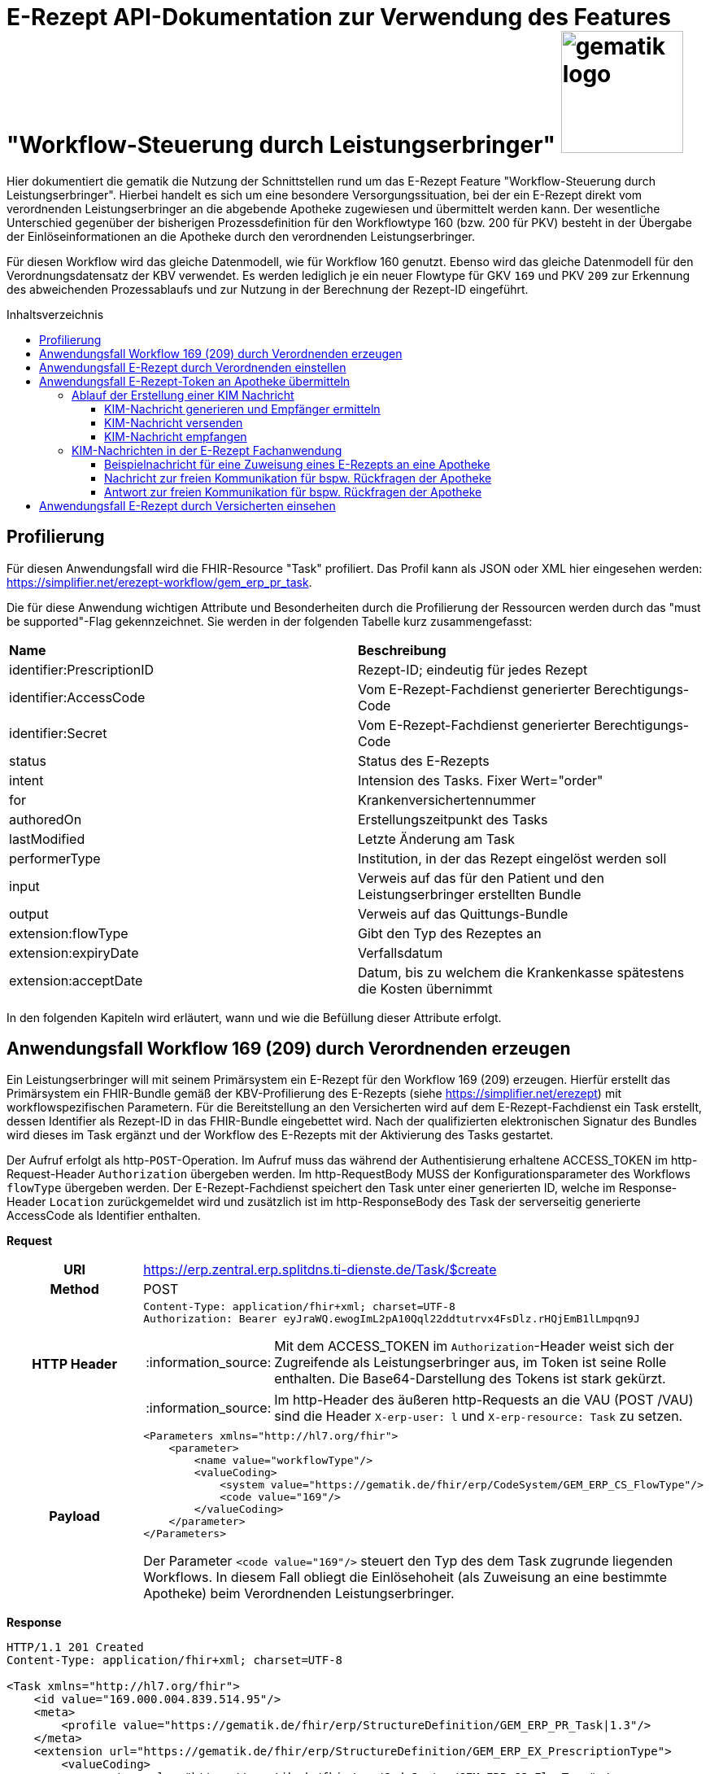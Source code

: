 = E-Rezept API-Dokumentation zur Verwendung des Features "Workflow-Steuerung durch Leistungserbringer" image:gematik_logo.png[width=150, float="right"]
// asciidoc settings for DE (German)
// ==================================
:imagesdir: ../images
:tip-caption: :bulb:
:note-caption: :information_source:
:important-caption: :heavy_exclamation_mark:
:caution-caption: :fire:
:warning-caption: :warning:
:toc: macro
:toclevels: 3
:toc-title: Inhaltsverzeichnis

Hier dokumentiert die gematik die Nutzung der Schnittstellen rund um das E-Rezept Feature "Workflow-Steuerung durch Leistungserbringer". Hierbei handelt es sich um eine besondere Versorgungssituation, bei der ein E-Rezept direkt vom verordnenden Leistungserbringer an die abgebende Apotheke zugewiesen und übermittelt werden kann. Der wesentliche Unterschied gegenüber der bisherigen Prozessdefinition für den Workflowtype 160 (bzw. 200 für PKV) besteht in der Übergabe der Einlöseinformationen an die Apotheke durch den verordnenden Leistungserbringer.

Für diesen Workflow wird das gleiche Datenmodell, wie für Workflow 160 genutzt. Ebenso wird das gleiche Datenmodell für den Verordnungsdatensatz der KBV verwendet. Es werden lediglich je ein neuer Flowtype für GKV `169` und PKV `209` zur Erkennung des abweichenden Prozessablaufs und zur Nutzung in der Berechnung der Rezept-ID eingeführt.

toc::[]

== Profilierung
Für diesen Anwendungsfall wird die FHIR-Resource "Task" profiliert.
Das Profil kann als JSON oder XML hier eingesehen werden: https://simplifier.net/erezept-workflow/gem_erp_pr_task.

Die für diese Anwendung wichtigen Attribute und Besonderheiten durch die Profilierung der Ressourcen werden durch das "must be supported"-Flag gekennzeichnet. Sie werden in der folgenden Tabelle kurz zusammengefasst:
|===
|*Name* |*Beschreibung*
|identifier:PrescriptionID |Rezept-ID; eindeutig für jedes Rezept
|identifier:AccessCode |Vom E-Rezept-Fachdienst generierter Berechtigungs-Code
|identifier:Secret |Vom E-Rezept-Fachdienst generierter Berechtigungs-Code
|status |Status des E-Rezepts
|intent |Intension des Tasks. Fixer Wert="order"
|for |Krankenversichertennummer
|authoredOn |Erstellungszeitpunkt des Tasks
|lastModified |Letzte Änderung am Task
|performerType | Institution, in der das Rezept eingelöst werden soll
|input |Verweis auf das für den Patient und den Leistungserbringer erstellten Bundle
|output |Verweis auf das Quittungs-Bundle
|extension:flowType |Gibt den Typ des Rezeptes an
|extension:expiryDate |Verfallsdatum
|extension:acceptDate |Datum, bis zu welchem die Krankenkasse spätestens die Kosten übernimmt
|===

In den folgenden Kapiteln wird erläutert, wann und wie die Befüllung dieser Attribute erfolgt.

== Anwendungsfall Workflow 169 (209) durch Verordnenden erzeugen
Ein Leistungserbringer will mit seinem Primärsystem ein E-Rezept für den Workflow 169 (209) erzeugen. Hierfür erstellt das Primärsystem ein FHIR-Bundle gemäß der KBV-Profilierung des E-Rezepts (siehe https://simplifier.net/erezept) mit workflowspezifischen Parametern. Für die Bereitstellung an den Versicherten wird auf dem E-Rezept-Fachdienst ein Task erstellt, dessen Identifier als Rezept-ID in das FHIR-Bundle eingebettet wird. Nach der qualifizierten elektronischen Signatur des Bundles wird dieses im Task ergänzt und der Workflow des E-Rezepts mit der Aktivierung des Tasks gestartet.

Der Aufruf erfolgt als http-`POST`-Operation. Im Aufruf muss das während der Authentisierung erhaltene ACCESS_TOKEN im http-Request-Header `Authorization` übergeben werden. Im http-RequestBody MUSS der Konfigurationsparameter des Workflows `flowType` übergeben werden.
Der E-Rezept-Fachdienst speichert den Task unter einer generierten ID, welche im Response-Header `Location` zurückgemeldet wird und zusätzlich ist im http-ResponseBody des Task der serverseitig generierte AccessCode als Identifier enthalten.

*Request*
[cols="h,a"]
|===
|URI        |https://erp.zentral.erp.splitdns.ti-dienste.de/Task/$create
|Method     |POST
|HTTP Header |
----
Content-Type: application/fhir+xml; charset=UTF-8
Authorization: Bearer eyJraWQ.ewogImL2pA10Qql22ddtutrvx4FsDlz.rHQjEmB1lLmpqn9J
----
NOTE: Mit dem ACCESS_TOKEN im `Authorization`-Header weist sich der Zugreifende als Leistungserbringer aus, im Token ist seine Rolle enthalten. Die Base64-Darstellung des Tokens ist stark gekürzt.

NOTE: Im http-Header des äußeren http-Requests an die VAU (POST /VAU) sind die Header `X-erp-user: l` und `X-erp-resource: Task` zu setzen.

|Payload    |
[source,xml]
----
<Parameters xmlns="http://hl7.org/fhir">
    <parameter>
        <name value="workflowType"/>
        <valueCoding>
            <system value="https://gematik.de/fhir/erp/CodeSystem/GEM_ERP_CS_FlowType"/>
            <code value="169"/>
        </valueCoding>
    </parameter>
</Parameters>
----
Der Parameter `<code value="169"/>` steuert den Typ des dem Task zugrunde liegenden Workflows. In diesem Fall obliegt die Einlösehoheit (als Zuweisung an eine bestimmte Apotheke) beim Verordnenden Leistungserbringer.

|===

*Response*
[source,xml]
----
HTTP/1.1 201 Created
Content-Type: application/fhir+xml; charset=UTF-8

<Task xmlns="http://hl7.org/fhir">
    <id value="169.000.004.839.514.95"/>
    <meta>
        <profile value="https://gematik.de/fhir/erp/StructureDefinition/GEM_ERP_PR_Task|1.3"/>
    </meta>
    <extension url="https://gematik.de/fhir/erp/StructureDefinition/GEM_ERP_EX_PrescriptionType">
        <valueCoding>
            <system value="https://gematik.de/fhir/erp/CodeSystem/GEM_ERP_CS_FlowType" />
            <code value="169" />
            <display value="Muster 16 (Direkte Zuweisung)" />
        </valueCoding>
    </extension>
    <extension url="https://gematik.de/fhir/erp/StructureDefinition/GEM_ERP_EX_AcceptDate">
        <valueDate value="2022-06-30" />
    </extension>
    <extension url="https://gematik.de/fhir/erp/StructureDefinition/GEM_ERP_EX_ExpiryDate">
        <valueDate value="2022-06-30" />
    </extension>
    <identifier>
        <system value="https://gematik.de/fhir/erp/NamingSystem/GEM_ERP_NS_PrescriptionId" />
        <value value="169.000.004.839.514.95" />
    </identifier>
    <identifier>
        <system value="https://gematik.de/fhir/erp/NamingSystem/GEM_ERP_NS_AccessCode" />
        <value value="777bea0e13cc9c42ceec14aec3ddee2263325dc2c6c699db115f58fe423607ea" />
    </identifier>
    <status value="draft" />
    <intent value="order" />
    <authoredOn value="2022-03-18T15:26:00+00:00" />
    <performerType>
        <coding>
            <system value="urn:ietf:rfc:3986" />
            <code value="urn:oid:1.2.276.0.76.4.54" />
            <display value="Öffentliche Apotheke" />
        </coding>
    </performerType>
</Task>
----

NOTE: An der Stelle `<code value="169" />` hat der E-Rezept-Fachdienst den Übergabeparameter zur Konfiguration des des Workflows übernommen.

NOTE: Der Identifier in `<value value="169.000.004.839.514.95" />` stellt die 10 Jahre lang eineindeutige Rezept-ID dar.

NOTE: Im Parameter `<value value="777bea0e13cc9c42ceec14aec3ddee2263325dc2c6c699db115f58fe423607ea" />` befindet sich der serverseitig generierte `AccessCode`, der für nachfolgende Zugriffe auf diesen Task in einem http-Request für die Berechtigungsprüfung mitgegeben werden muss.

NOTE: Der Wert `<code value="urn:oid:1.2.276.0.76.4.54" />` entspricht dem intendierten Institutionstyp, in welchen der Versicherte für die Einlösung des Rezepts gelenkt werden soll



[cols="a,a"]
|===
|Code   |Type Success
|201  | Created +
[small]#Die Anfrage wurde erfolgreich bearbeitet. Die angeforderte Ressource wurde vor dem Senden der Antwort erstellt. Das `Location`-Header-Feld enthält die Adresse der erstellten Ressource.#
|Code   |Type Error
|400  | Bad Request  +
[small]#Die Anfrage-Nachricht war fehlerhaft aufgebaut.#
|401  |Unauthorized +
[small]#Die Anfrage kann nicht ohne gültige Authentifizierung durchgeführt werden. Wie die Authentifizierung durchgeführt werden soll, wird im "WWW-Authenticate"-Header-Feld der Antwort übermittelt.#
|403  |Forbidden +
[small]#Die Anfrage wurde mangels Berechtigung des Clients nicht durchgeführt, bspw. weil der authentifizierte Benutzer nicht berechtigt ist.#
|405 |Method Not Allowed +
[small]#Die Anfrage darf nur mit anderen HTTP-Methoden (zum Beispiel GET statt POST) gestellt werden. Gültige Methoden für die betreffende Ressource werden im "Allow"-Header-Feld der Antwort übermittelt.#
|408 |Request Timeout +
[small]#Innerhalb der vom Server erlaubten Zeitspanne wurde keine vollständige Anfrage des Clients empfangen.#
|429 |Too Many Requests +
[small]#Der Client hat zu viele Anfragen in einem bestimmten Zeitraum gesendet.#
|500  |Server Errors +
[small]#Unerwarteter Serverfehler#
|512  |OCSP Backend Error +
[small]#Innerhalb der vom Server erlaubten Zeitspanne wurde keine gültige Antwort des OCSP-Responders geliefert.#
|===


== Anwendungsfall E-Rezept durch Verordnenden einstellen
Nach der erfolgreichen qualifizierten Signatur kann nun der Task im Fachdienst aktiviert werden, indem das Ergebnis der erfolgreichen QES-Erstellung als Base64-codierter Datensatz an den E-Rezept-Fachdienst geschickt wird.

Der Aufruf erfolgt als http-`POST`-Operation auf die FHIR-Opertation `$activate` des referenziereten Tasks. Im Aufruf muss das während der Authentisierung erhaltene ACCESS_TOKEN im http-Request-Header `Authorization` und der beim Erzeugen des Tasks generierte `AccessCode` übergeben werden. Im http-RequestBody muss das codierte, QES-signierte E-Rezept enthalten sein.
Der E-Rezept-Fachdienst aktualisiert bei gültiger QES den Task und erzeugt eine Signatur über den Datensatz, die als signierte Kopie des KBV-`Bundle` für den Abruf durch den Versicherten gespeichert wird.

*Request*
[cols="h,a"]
|===
|URI        |https://erp.zentral.erp.splitdns.ti-dienste.de/Task/169.000.004.839.514.95/$activate
|Method     |POST
|HTTP Header |
----
Content-Type: application/fhir+xml; charset=UTF-8
X-AccessCode: 777bea0e13cc9c42ceec14aec3ddee2263325dc2c6c699db115f58fe423607ea
Authorization: Bearer eyJraWQ.ewogImL2pA10Qql22ddtutrvx4FsDlz.rHQjEmB1lLmpqn9J
----

NOTE: Im http-Header des äußeren http-Requests an die VAU (POST /VAU) sind die Header `X-erp-user: l` und `X-erp-resource: Task` zu setzen.

|Payload    |
[source,xml]
----
<Parameters xmlns="http://hl7.org/fhir">
    <parameter>
        <name value="ePrescription" />
        <resource>
            <Binary>
                <contentType value="application/pkcs7-mime" />
                <data value="MIJTfQYJKoZIhvcNAQcCoIJTbjCCU2oCAQUxDzANBglghkgBZQMEAg..." />
            </Binary>
        </resource>
    </parameter>
</Parameters>
----
NOTE: Bei ` <data value="*" />` handelt es sich um die base64-codierte Repräsentation der enveloping-Signatur mit dem enthaltenen E-Rezept-Bundle. Der codierte base64-String ist hier aus Gründen der Lesbarkeit nicht vollständig dargestellt. Das vollständige Beispiel findet sich im Unterordner der link:../samples/qes/signed[Beispiele] in der Datei `4fe2013d-ae94-441a-a1b1-78236ae65680_S_SECUN_secu_kon_4.8.2_4.1.3.p7`

|===

*Response*
[source,xml]
----
HTTP/1.1 200 OK
Content-Type: application/fhir+xml;charset=utf-8

<Task xmlns="http://hl7.org/fhir">
    <id value="169.000.004.839.514.95" />
    <meta>
        <profile value="https://gematik.de/fhir/erp/StructureDefinition/GEM_ERP_PR_Task|1.3" />
    </meta>
    <extension url="https://gematik.de/fhir/erp/StructureDefinition/GEM_ERP_EX_PrescriptionType">
        <valueCoding>
            <system value="https://gematik.de/fhir/erp/CodeSystem/GEM_ERP_CS_FlowType" />
            <code value="169" />
            <display value="Muster 16 (Direkte Zuweisung)" />
        </valueCoding>
    </extension>
    <extension url="https://gematik.de/fhir/erp/StructureDefinition/GEM_ERP_EX_AcceptDate">
        <valueDate value="2022-06-30" />
    </extension>
    <extension url="https://gematik.de/fhir/erp/StructureDefinition/GEM_ERP_EX_ExpiryDate">
        <valueDate value="2022-06-30" />
    </extension>
    <identifier>
        <system value="https://gematik.de/fhir/erp/NamingSystem/GEM_ERP_NS_PrescriptionId" />
        <value value="169.000.004.839.514.95" />
    </identifier>
    <identifier>
        <system value="https://gematik.de/fhir/erp/NamingSystem/GEM_ERP_NS_AccessCode" />
        <value value="777bea0e13cc9c42ceec14aec3ddee2263325dc2c6c699db115f58fe423607ea" />
    </identifier>
    <status value="ready" />
    <intent value="order" />
    <for>
        <identifier>
            <system value="http://fhir.de/sid/gkv/kvid-10" />
            <value value="X123456789" />
        </identifier>
    </for>
    <authoredOn value="2022-03-18T15:26:00+00:00" />
    <lastModified value="2022-03-18T15:27:00+00:00" />
    <performerType>
        <coding>
            <system value="urn:ietf:rfc:3986" />
            <code value="urn:oid:1.2.276.0.76.4.54" />
            <display value="Öffentliche Apotheke" />
        </coding>
    </performerType>
    <input>
        <type>
            <coding>
                <system value="https://gematik.de/fhir/erp/CodeSystem/GEM_ERP_CS_DocumentType" />
                <code value="1" />
                <display value="Health Care Provider Prescription" />
            </coding>
        </type>
        <valueReference>
            <reference value="281a985c-f25b-4aae-91a6-41ad744080b0" />
        </valueReference>
    </input>
    <input>
        <type>
            <coding>
                <system value="https://gematik.de/fhir/erp/CodeSystem/GEM_ERP_CS_DocumentType" />
                <code value="2" />
                <display value="Patient Confirmation" />
            </coding>
        </type>
        <valueReference>
            <reference value="f8c2298f-7c00-4a68-af29-8a2862d55d43" />
        </valueReference>
    </input>
</Task>
----
NOTE: Der E-Rezept-Fachdienst prüft die Gültigkeit der qualifizierten Signatur des übergebenen FHIR-Bundles. Bei Gültigkeit wird der Task aktiviert und die Zuordnung des Task zum Patienten auf Basis der KVNR im Task unter `<value value="X123456789"` hinterlegt.

NOTE: Das signierte FHIR-Bundle wird als Ganzes gespeichert und steht inkl. der Signatur für den Abruf durch einen berechtigten, abgebenden Leistungserbringer zur Verfügung. Der Verweis erfolgt über die ID des Bundles in `<reference value="281a985c-f25b-4aae-91a6-41ad744080b0" />`, der Abruf erfolgt immer über den Task.

NOTE: Für den Versicherten wird eine Kopie des Bundles im JSON-Format inkl. serverseitiger Signatur bereitgestellt, die an der Stelle `<reference value="f8c2298f-7c00-4a68-af29-8a2862d55d43" />` referenziert wird.


[cols="a,a"]
|===
|Code   |Type Success
|200  | OK +
[small]#Die Anfrage wurde erfolgreich bearbeitet und das Ergebnis der Anfrage wird in der Antwort übertragen.#
|Code   |Type Error
|400  | Bad Request  +
[small]#Die Anfrage-Nachricht war fehlerhaft aufgebaut.#
|401  |Unauthorized +
[small]#Die Anfrage kann nicht ohne gültige Authentifizierung durchgeführt werden. Wie die Authentifizierung durchgeführt werden soll, wird im "WWW-Authenticate"-Header-Feld der Antwort übermittelt.#
|403  |Forbidden +
[small]#Die Anfrage wurde mangels Berechtigung des Clients nicht durchgeführt, bspw. weil der authentifizierte Benutzer nicht berechtigt ist.#
|404  |Not found +
[small]#Die adressierte Ressource wurde nicht gefunden, die übergebene ID ist ungültig.#
|405 |Method Not Allowed +
[small]#Die Anfrage darf nur mit anderen HTTP-Methoden (zum Beispiel GET statt POST) gestellt werden. Gültige Methoden für die betreffende Ressource werden im "Allow"-Header-Feld der Antwort übermittelt.#
|408 |Request Timeout +
[small]#Innerhalb der vom Server erlaubten Zeitspanne wurde keine vollständige Anfrage des Clients empfangen.#
|429 |Too Many Requests +
[small]#Der Client hat zu viele Anfragen in einem bestimmten Zeitraum gesendet.#
|500  |Server Errors +
[small]#Unerwarteter Serverfehler#
|===


== Anwendungsfall E-Rezept-Token an Apotheke übermitteln
Als verordnender Leistungserbringer möchte ich die Einlöseinformationen (Task-ID und AccessCode) eines E-Rezepts direkt an eine Apotheke versenden. Für das Übermitteln der Einlöseinformationen verwende ich die TI-Fachanwendung KIM.

Voraussetzung für die Verwendung des KIM-Dienstes ist, das alle beteiligten Parteien über eine eine einsatzfähige KIM Installation verfügen. Dazu gehört ein konfiguriertes und einsatzfähiges KIM-Clientmodul und die Regristierung bei einem KIM-Anbieter. (Siehe Voraussetzungen zur Nutzung der Fachanwendung KIM: https://github.com/gematik/api-kim/blob/main/docs/Primaersystem.adoc#voraussetzungen).


=== Ablauf der Erstellung einer KIM Nachricht

==== KIM-Nachricht generieren und Empfänger ermitteln
Im ersten Schritt wird eine Nachricht im Primärsystem erstellt. Der verordnende Leistungserbringer verfasst einen Nachrichtentext und kann wählen, ob eine Zustellbestätigung erfolgen soll. Das E-Rezept Token wird automatisch in die Nachricht eingefügt. +

Die Nachricht kann nur an Empfänger versendet werden, für die ein Eintrag im Verzeichnisdienst (inklusive KIM Adresse) der TI vorhanden ist.

Der KIM-Header "To" muss mit einer Email-Adresse aus dem Verzeichnisdienst befüllt werden. Das Primärsystem kann hierzu eine Abfrage der Empfänger-Adressen durchführen und agiert dabei als LDAP-Client gegenüber dem LDAP-Server (Verzeichnisdienst). Der Konnektor dient dabei als LDAP-Proxy.

Wenn auf eine Nachricht geantwortet wird ist der Header "In-Reply-To" zu setzen, damit ein Nachrichtenverlauf abgebildet werden kann.

Weitere Informationen finden Sie in der Dokumentation unter dem folgenden Link link:https://github.com/gematik/api-kim/blob/develop/docs/Primaersystem.adoc#43-nachrichten-versenden[API-KIM: Nachrichten Versenden].

==== KIM-Nachricht versenden
Der Versand von KIM-Nachrichten erfolgt über das Clientmodul, das die Nachricht für jeden Empfänger zuerst signiert und anschließend verschlüsselt. Die KIM-Nachricht wird als "message/rfc822"-MIME Einheit erzeugt und in eine "multipart/mixed"-MIME-Nachricht verpackt. Die Message-IDs der Nachrichten dürfen keine datenschutzrelevanten Informationen - wie z. B. FQDNs - enthalten. Die E-Mail-Nachricht muss anschließend über das Clientmodul versendet werden.
Die Signatur erfolgt über das Primärsystem mit einem Aufruf der Signaturschnittstelle des Konnektors. Zur Signatur wird der S-MIME-Standard verwendet. Die Nachricht wird durch das Clientmodul automatisch mit dem öffentlichen Schlüssel des SMC-B-Zertifikats des Empfängers verschlüsselt und mit der SMC-B der Absenders signiert. +

Beim Aufbau der SMTP-Verbindung ist es erforderlich, Kartenverwaltungsinformationen zur SMC-B mitzuliefern, die zum Integritätsschutz der Nachricht verwendet werden sollen. Dazu müssen MandantId, ClientsystemId und WorkplaceId, der Kartensitzung der erforderlichen SMC-B, über den SMTP-Benutzernamen dem Clientmodul mitgeteilt werden. Weitere Informationen zur SMTP-Kommunikation finden Sie hier: https://github.com/gematik/api-kim/blob/main/docs/Primaersystem.adoc#43-nachrichten-versenden +

Eine beispielhafte verschlüsselte KIM-Nachricht kann hier eingesehen werden: https://github.com/gematik/api-kim/tree/main/samples

==== KIM-Nachricht empfangen
Das Clientmodul des Empfängers erhält die KIM-Nachricht und entschlüsselt diese, sofern die dafür erforderliche Smartcard/HSM im System registriert und freigeschaltet ist. Damit wird sichergestellt, dass der Zugriff auf die Nachrichten nur durch autorisierte Personen erfolgt. Die Kommunikation zwischen dem Primärsystem und dem KIM-Clientmodul erfolgt mittels des POP3-Standards. Das Primärsystem übergibt dem Clientmodul alle zum Nachrichtenempfang erforderlichen Informationen. Das Primärsystem muss sich zur POP3-Authentifizierung gegenüber dem KIM-Dienst ausweisen können. Hierfür wird im Primärsystem ein POP3-Benutzername und Passwort persistiert. +
Das Clientmodul leitet die POP3-Anfragen des Primärsystems an den KIM-Fachdienst (MTA) weiter und entschlüsselt abgeholte Nachrichten, um sie in entschlüsselter und verifizierter Form an das Primärsystem weiterzugeben. +
Enthält eine KIM-Nachricht externe Anhänge die auf einem KAS abgelegt wurden, so werden diese in KOM-LE 1.5 vom Clientmodul automatisch heruntergeladen und für das Primärsystem in die KIM-E-Mail eingefügt. +

Eine Übersicht der beteiligten Komponenten sowie Schnittstellen zwischen Primärsysten, Clientmodul und KIM-Fachdienst kann in der API-Dokumentation zur KIM Fachanwendung nachgelesen werden:
https://github.com/gematik/api-kim#systemarchitektur


=== KIM-Nachrichten in der E-Rezept Fachanwendung

Es gibt zwei E-Rezept spezifische Nachrichten, diese unterscheiden sich durch die X-KIM-Dienstkennung (Siehe https://fachportal.gematik.de/toolkit/dienstkennung-kim-kom-le).

Eine Nachricht dient der direkten Zuweisung eines E-Rezeptes an eine Apotheke. Die Nachricht beinhaltet einen Mitteilungstext, den E-Rezept-Token als Link und optional einen Therapieplan als Anhang (base64 codiert).

==== Beispielnachricht für eine Zuweisung eines E-Rezepts an eine Apotheke

[source,text]
----
Date: Sun, 20 Jun 2021 11:12:13 +0100
From: ArztABC@abc.kim.telematik
To: Apotheke123@xyz.kim.telematik
Subject: E-Rezept direkte Zuweisung Zytostatikum
X-KIM-Dienstkennung: eRezept;Zuweisung;V1.0
Disposition-Notification-To: ArztABC@abc.kim.telematik
Return-Path: <ArztABC@abc.kim.telematik>
Message-ID: <th1s1s43me55age1d@abc.kim.telematik>
MIME-Version: 1.0
Content-Type: multipart/mixed;boundary=boundarymultipartseparator42

This is a multi-part message in MIME format.

--boundarymultipartseparator42
Content-Type: text/plain;charset=UTF-8

Sehr geehrte Apotheke
TextTextTextTextTextTextTextTextText
TextTextTextTextTextTextTextTextText
TextTextTextTextTextTextTextTextText

Mit den besten Gruessen
Aerztin Mueller
--boundarymultipartseparator42
Content-Type: text/plain;charset=UTF-8

Task/169.774.328.939.869.74/$accept?ac=777bea0e13cc9c42ceec14aec3ddee2263325dc2c6c699db115f58fe423607ea
--boundarymultipartseparator42
----
NOTE: `Subject:` enthält den wählbaren Titel der Nachricht. Es dürfen keine personenbezogenen oder medizinischen Informationen enthalten sein. +

NOTE: Für die Zuweisung eines E-Rezeptes an die Apotheke muss der Wert `X-KIM-Dienstkennung` gesetzt sein.  +

NOTE: Aus Gründen der Lesbarkeit wurde der angehängte Therapieplan stark mit `[...]` gekürzt.

==== Nachricht zur freien Kommunikation für bspw. Rückfragen der Apotheke

[source,text]
----
Beispiel einer KIM-Message für die freie Kommunikation:
Date: Mon, 21 Jun 2021 11:12:13 +0100
From: Apotheke123@xyz.kim.telematik
To: ArztABC@abc.kim.telematik
Subject: E-Rezept Kommunikation
X-KIM-Dienstkennung: eRezept;Kommunikation;V1.0
Disposition-Notification-To: Apotheke123@xyz.kim.telematik
Return-Path: <Apotheke123@xyz.kim.telematik>
Message-ID: <th1s1s43me55ag12a@xyz.kim.telematik>
MIME-Version: 1.0
Content-Type: text/plain;charset=UTF-8

Sehr geehrte Praxis

TextTextTextTextTextTextTextTextText
TextTextTextTextTextTextTextTextText
TextTextTextTextTextTextTextTextText

Mit den besten Gruessen
Apotheke 123
----
NOTE: `Subject` enthält den wählbaren Titel der Nachricht. Es dürfen keine personenbezogenen oder medizinischen Informationen enthalten sein. +

NOTE: Für die Zuweisung eines E-Rezeptes an die Apotheke muss die `X-KIM-Dienstkennung` gesetzt sein.

==== Antwort zur freien Kommunikation für bspw. Rückfragen der Apotheke

Um auf KIM-Nachrichten zu Antworten ist nach Standardprotokoll der Header "In-Reply-To" zu verwenden. Folgendes Beispiel ist eine Antwortnachricht auf "Nachricht zur freien Kommunikation"

[source,text]
----
Beispiel einer KIM-Message für die freie Kommunikation:
Date: Mon, 21 Jun 2021 11:12:13 +0100
From: ArztABC@xyz.kim.telematik
To: Apotheke123@abc.kim.telematik
Subject: E-Rezept Kommunikation
X-KIM-Dienstkennung: eRezept;Kommunikation;V1.0
Disposition-Notification-To: ArztABC@xyz.kim.telematik
Return-Path: <ArztABC@xyz.kim.telematik>
Message-ID: <th4ts4n0th3rm3ss4tsch@xyz.kim.telematik>
In-Reply-To: <th1s1s43me55ag12a@xyz.kim.telematik>
MIME-Version: 1.0
Content-Type: text/plain;charset=UTF-8

Sehr geehrte Apotheke

TextTextTextTextTextTextTextTextText
TextTextTextTextTextTextTextTextText
TextTextTextTextTextTextTextTextText

Mit den besten Gruessen
Arzt ABC
----
NOTE: `Subject` enthält den wählbaren Titel der Nachricht. Es dürfen keine personenbezogenen oder medizinischen Informationen enthalten sein. +

NOTE: Für die Zuweisung eines E-Rezeptes an die Apotheke muss die `X-KIM-Dienstkennung` gesetzt sein.

== Anwendungsfall E-Rezept durch Versicherten einsehen
Als Versicherter möchte ich meine E-Rezepte einsehen sowie auf die Dispensierinformationen und das Zugriffsprotokoll zugreifen. Ich bin nicht berechtigt E-Rezepte mit dem Workflowtyp 169 einer Apotheke zuzuweisen oder zu löschen.

Der Aufruf erfolgt als http-`GET`-Operation auf die Ressource `/Task`. Im Aufruf muss das während der Authentisierung erhaltene ACCESS_TOKEN im http-Request-Header `Authorization` übergeben werden, der Fachdienst filtert die Task-Einträge nach der im ACCESS_TOKEN enthaltenen KVNR des Versicherten. Werden ein oder mehrere Tasks gefunden, erfolgt die Rückgabe eines Tasks immer zusammen mit dem entsprechenden, signierten E-Rezept-Datensatz zu diesem Task, welcher die Verordnungsinformationen des E-Rezepts enthält.
Der E-Rezept-Fachdienst identifiziert die E-Rezepte auf Basis der Versicherten-ID des Versicherten. Die AccessCodes werden dem Versicherten für diesen speziellen Rezept-Typ nicht übermittelt.


*Request*
[cols="h,a"]
|===
|URI        |https://erp.zentral.erp.splitdns.ti-dienste.de/Task
|Method     |GET
|HTTP Header |
----
Authorization: Bearer eyJraWQ.ewogImL2pA10Qql22ddtutrvx4FsDlz.rHQjEmB1lLmpqn9J
----
NOTE: Mit dem ACCESS_TOKEN im `Authorization`-Header weist sich der Zugreifende als Versicherter aus, im Token ist seine Versichertennummer enthalten. Die Base64-Darstellung des Tokens ist stark gekürzt.

NOTE: Im http-Header des äußeren http-Requests an die VAU (POST /VAU) sind die Header `X-erp-user: v` und `X-erp-resource: Task` zu setzen.

|Payload    | -
|===

*Response*
[source,json]
----
HTTP/1.1 200 OK
Content-Type: application/fhir+json;charset=utf-8

{
  "resourceType": "Bundle",
  "id": "f5ba6eaf-9052-42f6-ac4e-fadceed7293b",
  "meta": {
    "lastUpdated": "2020-03-01T07:02:37.836+00:00"
  },
  "type": "collection",
  "total": 2,
  "link": [{
    "relation": "self",
    "url": "https://erp.zentral.erp.splitdns.ti-dienste.de/Task/"
  }],
  "entry": [{
    "fullUrl": "https://erp.zentral.erp.splitdns.ti-dienste.de/Task/169.774.328.939.869.74",
    "resource": {

    "resourceType": "Task",
    "id": "169.774.328.939.869.74",
    "meta": {
        "profile":  [
            "https://gematik.de/fhir/erp/StructureDefinition/GEM_ERP_PR_Task|1.3"
        ],
        "tag":  [
            {
                "display": "Task in READY state activated by (Z)PVS/KIS via $activate operation"
            }]
    },
    "intent": "order",
    "extension":  [{
            "url": "https://gematik.de/fhir/erp/StructureDefinition/GEM_ERP_EX_PrescriptionType",
            "valueCoding": {
                "code": "169",
                "system": "https://gematik.de/fhir/erp/CodeSystem/GEM_ERP_CS_FlowType",
                "display": "Muster 16 (Direkte Zuweisung)"
            }},
        {
            "url": "https://gematik.de/fhir/erp/StructureDefinition/GEM_ERP_EX_AcceptDate",
            "valueDate": "2022-06-02"
        },{
            "url": "https://gematik.de/fhir/erp/StructureDefinition/GEM_ERP_EX_ExpiryDate",
            "valueDate": "2022-06-02"
        }],
    "identifier":  [
        {
            "system": "https://gematik.de/fhir/erp/NamingSystem/GEM_ERP_NS_PrescriptionId",
            "value": "169.774.328.939.869.74"
        }],
    "status": "ready",
    "authoredOn": "2022-03-18T15:26:00+00:00",
    "performerType":  [
        {
            "coding":  [{
                    "code": "urn:oid:1.2.276.0.76.4.54",
                    "system": "urn:ietf:rfc:3986",
                    "display": "Öffentliche Apotheke"
                }]
        }],
    "for": {
        "identifier": {
            "system": "http://fhir.de/sid/gkv/kvid-10",
            "value": "X123456789"
        }},
    "lastModified": "2022-03-18T15:27:00+00:00",
    "input":  [
        {
            "type": {
                "coding":  [
                    {
                        "code": "1",
                        "system": "https://gematik.de/fhir/erp/CodeSystem/GEM_ERP_CS_DocumentType",
                        "display": "Health Care Provider Prescription"
                    }]
            },
            "valueReference": {
                "reference": "281a985c-f25b-4aae-91a6-41ad744080b0"
            }
        },{
            "type": {
                "coding":  [{
                        "code": "2",
                        "system": "https://gematik.de/fhir/erp/CodeSystem/GEM_ERP_CS_DocumentType",
                        "display": "Patient Confirmation"
                    }]
            },
            "valueReference": {
                "reference": "f8c2298f-7c00-4a68-af29-8a2862d55d43"
            }}
    ]}
  },{

    "fullUrl": "https://erp.zentral.erp.splitdns.ti-dienste.de/Task/169.000.033.491.280.78",
    "resource": {
    "resourceType": "Task",
    "id": "169.000.033.491.280.78",
    "meta": {
        "profile":  [
            "https://gematik.de/fhir/erp/StructureDefinition/GEM_ERP_PR_Task|1.3"
        ]
    },
    "intent": "order",
    "extension":  [{
            "url": "https://gematik.de/fhir/erp/StructureDefinition/GEM_ERP_EX_PrescriptionType",
            "valueCoding": {
                "code": "169",
                "system": "https://gematik.de/fhir/erp/CodeSystem/GEM_ERP_CS_FlowType",
                "display": "Muster 16 (Direkte Zuweisung)"
            }},
        {
            "url": "https://gematik.de/fhir/erp/StructureDefinition/GEM_ERP_EX_AcceptDate",
            "valueDate": "2022-06-03"
        },{
            "url": "https://gematik.de/fhir/erp/StructureDefinition/GEM_ERP_EX_ExpiryDate",
            "valueDate": "2022-06-03"
        }],
    "identifier":  [
        {
            "system": "https://gematik.de/fhir/erp/NamingSystem/GEM_ERP_NS_PrescriptionId",
            "value": "169.000.033.491.280.78"
        }],
    "status": "ready",
    "authoredOn": "2022-03-18T15:26:00+00:00",
    "performerType":  [
        {
            "coding":  [{
                    "code": "urn:oid:1.2.276.0.76.4.54",
                    "system": "urn:ietf:rfc:3986",
                    "display": "Öffentliche Apotheke"
                }]
        }],
    "for": {
        "identifier": {
            "system": "http://fhir.de/sid/gkv/kvid-10",
            "value": "X123456789"
        }},
    "lastModified": "2022-03-18T15:27:00+00:00",
    "input":  [
        {
            "type": {
                "coding":  [
                    {
                        "code": "1",
                        "system": "https://gematik.de/fhir/erp/CodeSystem/GEM_ERP_CS_DocumentType",
                        "display": "Health Care Provider Prescription"
                    }]
            },
            "valueReference": {
                "reference": "281a985c-f25b-4aae-91a6-41ad744080b0"
            }
        },{
            "type": {
                "coding":  [{
                        "code": "2",
                        "system": "https://gematik.de/fhir/erp/CodeSystem/GEM_ERP_CS_DocumentType",
                        "display": "Patient Confirmation"
                    }]
            },
            "valueReference": {
                "reference": "f8c2298f-7c00-4a68-af29-8a2862d55d43"
            }
        }
    ]}
  }]
}
----
NOTE: Der Prozesstyp in `"url": "https://gematik.de/fhir/erp/StructureDefinition/GEM_ERP_EX_PrescriptionType"` referenziert die Workflow-Definition, in diesem Fall den Prozess für apothekenpflichtige Arzneimittel.

NOTE: Mit der Angabe `"display": "Öffentliche Apotheke"` kann dem Versicherten ein Hinweis angezeigt werden, wo er das E-Rezept einlösen kann.

NOTE: Mit dem Verweis `"reference": "281a985c-f25b-4aae-91a6-41ad744080b0"` zeigt der Task auf das signierte E-Rezept-Bundle im zurückgegebenen Bundle.

NOTE: Aus Gründen der besseren Lesbarkeit ist das E-Rezept-Bundle hier nicht vollständig dargestellt. Das komplette Beispiel kann hier eingesehen werden: https://simplifier.net/eRezept/Bundle-example/~json.

NOTE: Bei der Rückgabe an den Versicherten wird der ärztliche Signaturanteil des E-Rezept-Bundles durch eine serverseitige Signatur in JWS-Format ersetzt. Aus Gründen der besseren Lesbarkeit mit separaten Zeilenumbrüchen zwischen den "."-separierten `Header.Payload.Signature`.


[cols="a,a"]
|===
s|Code   s|Type Success
|200  | OK +
[small]#Die Anfrage wurde erfolgreich bearbeitet. Die angeforderten Ressourcen sind im Response-Body enthalten.#
s|Code   s|Type Error
|400  | Bad Request  +
[small]#Die Anfrage-Nachricht war fehlerhaft aufgebaut.#
|401  |Unauthorized +
[small]#Die Anfrage kann nicht ohne gültige Authentifizierung durchgeführt werden. Wie die Authentifizierung durchgeführt werden soll, wird im "WWW-Authenticate"-Header-Feld der Antwort übermittelt.#
|403  |Forbidden +
[small]#Die Anfrage wurde mangels Berechtigung des Clients nicht durchgeführt, bspw. weil der authentifizierte Benutzer nicht berechtigt ist.#
|405 |Method Not Allowed +
[small]#Die Anfrage darf nur mit anderen HTTP-Methoden (zum Beispiel GET statt POST) gestellt werden. Gültige Methoden für die betreffende Ressource werden im "Allow"-Header-Feld der Antwort übermittelt.#
|429 |Too Many Requests +
[small]#Der Client hat zu viele Anfragen in einem bestimmten Zeitraum gesendet.#
|500  |Server Errors +
[small]#Unerwarteter Serverfehler#
|===
